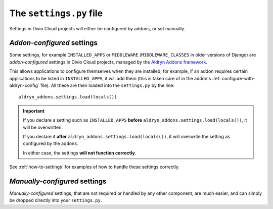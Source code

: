 ..  _settings.py:

The ``settings.py`` file
========================

Settings in Divio Cloud projects will either be configured by addons, or set
manually.


.. _addon-configured:

*Addon-configured* settings
---------------------------

Some settings, for example ``INSTALLED_APPS`` or ``MIDDLEWARE`` (``MIDDLEWARE_CLASSES`` in older
versions of Django) are *addon-configured* settings in Divio Cloud projects, managed by the `Aldryn
Addons framework <https://github.com/aldryn/aldryn-addons>`_.

This allows applications to configure themselves when they are installed; for example, if an addon
requires certain applications to be listed in ``INSTALLED_APPS``, it will add them (this is taken
care of in the addon's :ref:`configure-with-aldryn-config` file). All these are then loaded into the
``settings.py`` by the line::

    aldryn_addons.settings.load(locals())

..  important::

    If you declare a setting such as ``INSTALLED_APPS`` **before**
    ``aldryn_addons.settings.load(locals())``, it will be overwritten.

    If you declare it **after** ``aldryn_addons.settings.load(locals())``, it will overwrite the
    setting as configured by the addons.

    In either case, the settings **will not function correctly**.

See :ref:`how-to-settings` for examples of how to handle these settings correctly.


.. _manually-configured:

*Manually-configured* settings
---------------------------------

*Manually-configured* settings, that are not required or handled by any other component, are
much easier, and can simply be dropped directly into your ``settings.py``.
